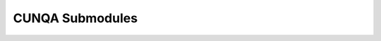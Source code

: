 CUNQA Submodules
===================
.. autosummary::
   :recursive:
   :toctree: generated

   cunqa.qpu 
   cunqa.qjob
   cunqa.mappers
   cunqa.transpile
   cunqa.circuit 
   cunqa.backend